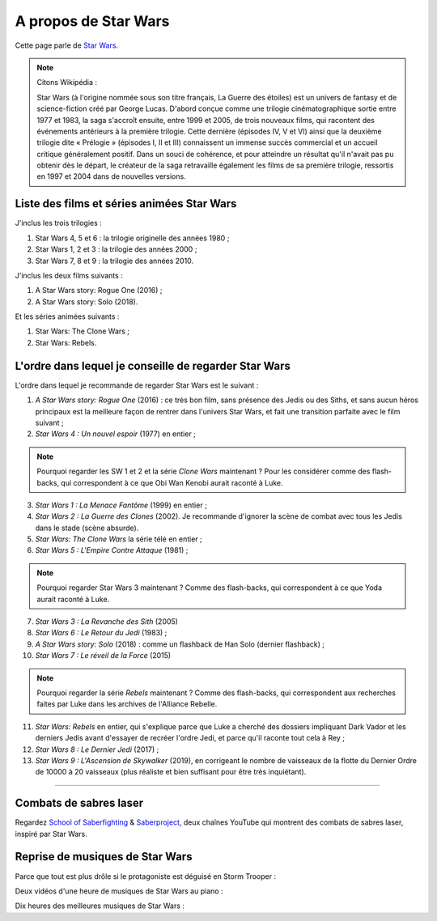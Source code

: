 .. meta::
   :description lang=fr: A propos de Star Wars
   :description lang=en: About Star Wars

#######################
 A propos de Star Wars
#######################

Cette page parle de `Star Wars <https://fr.wikipedia.org/wiki/Star_Wars>`_.

.. note:: Citons Wikipédia :


    Star Wars (à l'origine nommée sous son titre français, La Guerre des étoiles) est un univers de fantasy et de science-fiction créé par George Lucas. D'abord conçue comme une trilogie cinématographique sortie entre 1977 et 1983, la saga s'accroît ensuite, entre 1999 et 2005, de trois nouveaux films, qui racontent des événements antérieurs à la première trilogie. Cette dernière (épisodes IV, V et VI) ainsi que la deuxième trilogie dite « Prélogie » (épisodes I, II et III) connaissent un immense succès commercial et un accueil critique généralement positif. Dans un souci de cohérence, et pour atteindre un résultat qu'il n'avait pas pu obtenir dès le départ, le créateur de la saga retravaille également les films de sa première trilogie, ressortis en 1997 et 2004 dans de nouvelles versions.


Liste des films et séries animées Star Wars
-------------------------------------------

J'inclus les trois trilogies :

1. Star Wars 4, 5 et 6 : la trilogie originelle des années 1980 ;
2. Star Wars 1, 2 et 3 : la trilogie des années 2000 ;
3. Star Wars 7, 8 et 9 : la trilogie des années 2010.

J'inclus les deux films suivants :

1. A Star Wars story: Rogue One (2016) ;
2. A Star Wars story: Solo (2018).

Et les séries animées suivants :

1. Star Wars: The Clone Wars ;
2. Star Wars: Rebels.


L'ordre dans lequel je conseille de regarder Star Wars
------------------------------------------------------

.. image:: https://www.dumbingofage.com/comics/2020-03-10-skywalker.png
   :scale: 35%
   :align: center
   :alt: Link to the webcomic https://www.dumbingofage.com/2020/comic/book-10/02-to-remind-you-of-my-love/skywalker/
   :target: https://www.dumbingofage.com/2020/comic/book-10/02-to-remind-you-of-my-love/skywalker/


L'ordre dans lequel je recommande de regarder Star Wars est le suivant :

1. *A Star Wars story: Rogue One* (2016) : ce très bon film, sans présence des Jedis ou des Siths, et sans aucun héros principaux est la meilleure façon de rentrer dans l'univers Star Wars, et fait une transition parfaite avec le film suivant ;
2. *Star Wars 4 : Un nouvel espoir* (1977) en entier ;

.. note:: Pourquoi regarder les SW 1 et 2 et la série *Clone Wars* maintenant ? Pour les considérer comme des flash-backs, qui correspondent à ce que Obi Wan Kenobi aurait raconté à Luke.

3. *Star Wars 1 : La Menace Fantôme* (1999) en entier ;
4. *Star Wars 2 : La Guerre des Clones* (2002). Je recommande d'ignorer la scène de combat avec tous les Jedis dans le stade (scène absurde).
5. *Star Wars: The Clone Wars* la série télé en entier ;

6. *Star Wars 5 : L'Empire Contre Attaque* (1981) ;

.. note:: Pourquoi regarder Star Wars 3 maintenant ? Comme des flash-backs, qui correspondent à ce que Yoda aurait raconté à Luke.

7. *Star Wars 3 : La Revanche des Sith* (2005)
8. *Star Wars 6 : Le Retour du Jedi* (1983) ;
9. *A Star Wars story: Solo* (2018) : comme un flashback de Han Solo (dernier flashback) ;

10. *Star Wars 7 : Le réveil de la Force* (2015)

.. note:: Pourquoi regarder la série *Rebels* maintenant ? Comme des flash-backs, qui correspondent aux recherches faites par Luke dans les archives de l'Alliance Rebelle.

11. *Star Wars: Rebels* en entier, qui s'explique parce que Luke a cherché des dossiers impliquant Dark Vador et les derniers Jedis avant d'essayer de recréer l'ordre Jedi, et parce qu'il raconte tout cela à Rey ;
12. *Star Wars 8 : Le Dernier Jedi* (2017) ;
13. *Star Wars 9 : L'Ascension de Skywalker* (2019), en corrigeant le nombre de vaisseaux de la flotte du Dernier Ordre de 10000 à 20 vaisseaux (plus réaliste et bien suffisant pour être très inquiétant).


--------------------------------------------------------------------------------

Combats de sabres laser
-----------------------

Regardez `School of Saberfighting <https://www.youtube.com/channel/UCf63jfFN-KLVukMja7hv6CQ>`_ & `Saberproject <https://www.youtube.com/channel/UCiGXdygdUUD_rd2nxGOVVeA>`_, deux chaînes YouTube qui montrent des combats de sabres laser, inspiré par Star Wars.

.. youtube:: AmR5LoyZ4jw

.. youtube:: lNKn7xvn6BE

Reprise de musiques de Star Wars
--------------------------------

Parce que tout est plus drôle si le protagoniste est déguisé en Storm Trooper :

.. youtube:: xA_wXdZ26Gg

Deux vidéos d'une heure de musiques de Star Wars au piano :

.. youtube:: lKYy4sT4pPM

.. youtube:: 1ISa6bnxPbE

Dix heures des meilleures musiques de Star Wars :

.. youtube:: lKYy4sT4pPM

.. seealso::

    `Cette page qui liste mes abonnements YouTube <ce-que-je-regarde-sur-youtube.fr.html>`_.


.. (c) Lilian Besson, 2011-2021, https://bitbucket.org/lbesson/web-sphinx/
